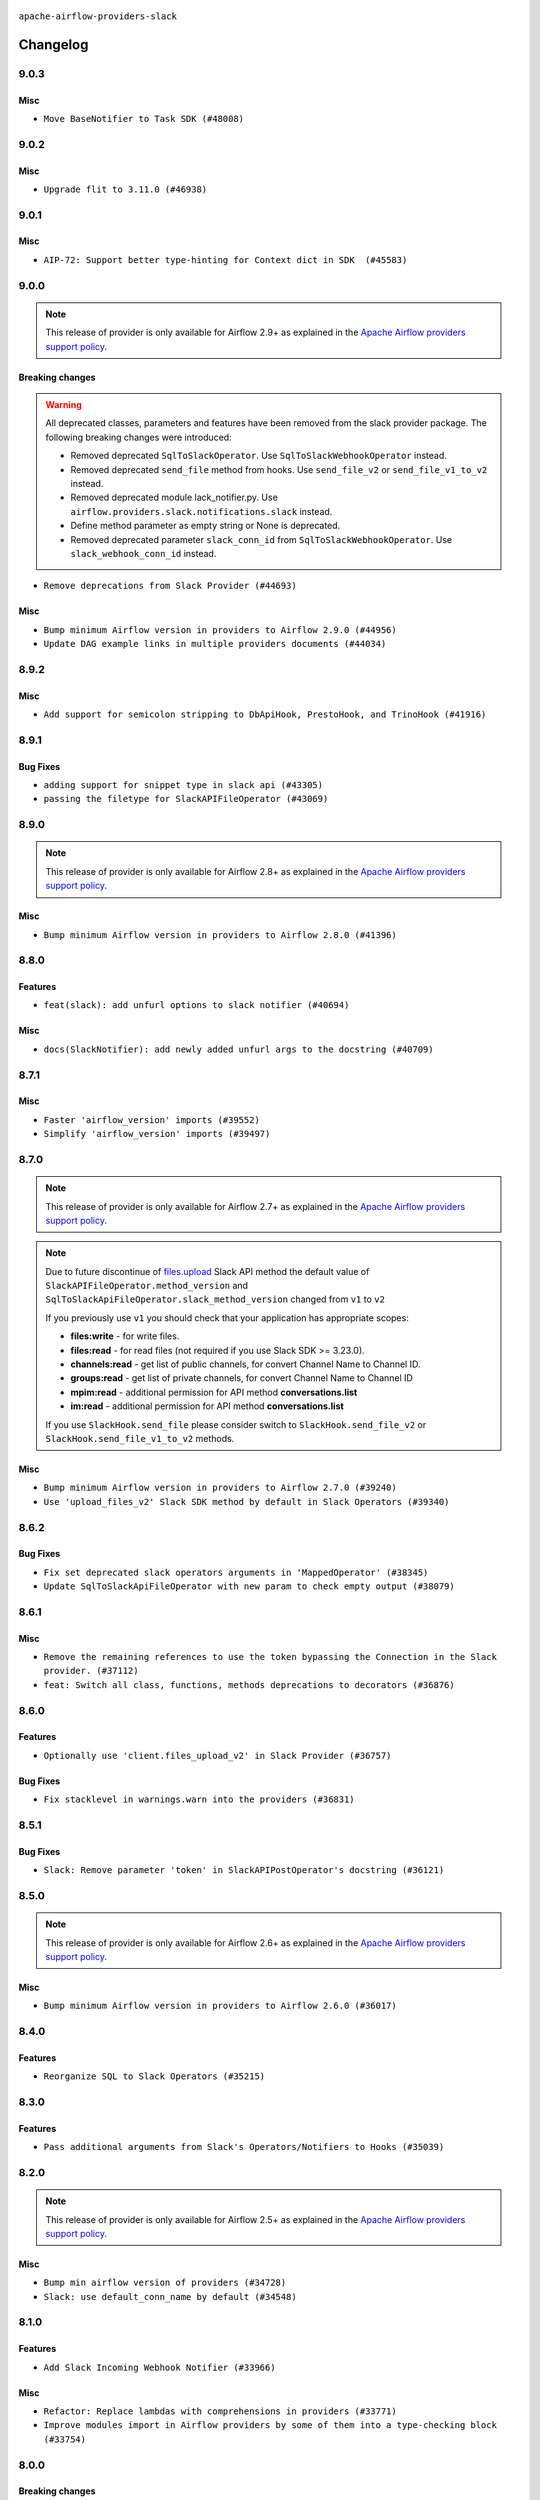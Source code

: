  .. Licensed to the Apache Software Foundation (ASF) under one
    or more contributor license agreements.  See the NOTICE file
    distributed with this work for additional information
    regarding copyright ownership.  The ASF licenses this file
    to you under the Apache License, Version 2.0 (the
    "License"); you may not use this file except in compliance
    with the License.  You may obtain a copy of the License at

 ..   http://www.apache.org/licenses/LICENSE-2.0

 .. Unless required by applicable law or agreed to in writing,
    software distributed under the License is distributed on an
    "AS IS" BASIS, WITHOUT WARRANTIES OR CONDITIONS OF ANY
    KIND, either express or implied.  See the License for the
    specific language governing permissions and limitations
    under the License.


.. NOTE TO CONTRIBUTORS:
   Please, only add notes to the Changelog just below the "Changelog" header when there are some breaking changes
   and you want to add an explanation to the users on how they are supposed to deal with them.
   The changelog is updated and maintained semi-automatically by release manager.

``apache-airflow-providers-slack``


Changelog
---------

9.0.3
.....

Misc
~~~~

* ``Move BaseNotifier to Task SDK (#48008)``

.. Below changes are excluded from the changelog. Move them to
   appropriate section above if needed. Do not delete the lines(!):
   * ``Upgrade providers flit build requirements to 3.12.0 (#48362)``
   * ``Move airflow sources to airflow-core package (#47798)``
   * ``Remove links to x/twitter.com (#47801)``

9.0.2
.....

Misc
~~~~

* ``Upgrade flit to 3.11.0 (#46938)``

.. Below changes are excluded from the changelog. Move them to
   appropriate section above if needed. Do not delete the lines(!):
   * ``Move tests_common package to devel-common project (#47281)``
   * ``Improve documentation for updating provider dependencies (#47203)``
   * ``Add legacy namespace packages to airflow.providers (#47064)``
   * ``Remove extra whitespace in provider readme template (#46975)``

9.0.1
.....

Misc
~~~~

* ``AIP-72: Support better type-hinting for Context dict in SDK  (#45583)``

.. Below changes are excluded from the changelog. Move them to
   appropriate section above if needed. Do not delete the lines(!):
   * ``Move provider_tests to unit folder in provider tests (#46800)``
   * ``Removed the unused provider's distribution (#46608)``
   * ``Moving EmptyOperator to standard provider (#46231)``
   * ``Fix doc issues found with recent moves (#46372)``
   * ``refactor(providers/slack): move slack provider to new structure (#46209)``

9.0.0
.....

.. note::
  This release of provider is only available for Airflow 2.9+ as explained in the
  `Apache Airflow providers support policy <https://github.com/apache/airflow/blob/main/PROVIDERS.rst#minimum-supported-version-of-airflow-for-community-managed-providers>`_.

Breaking changes
~~~~~~~~~~~~~~~~

.. warning::
  All deprecated classes, parameters and features have been removed from the slack provider package.
  The following breaking changes were introduced:

  * Removed deprecated ``SqlToSlackOperator``. Use ``SqlToSlackWebhookOperator`` instead.
  * Removed deprecated ``send_file`` method from hooks. Use ``send_file_v2`` or ``send_file_v1_to_v2`` instead.
  * Removed deprecated module lack_notifier.py. Use ``airflow.providers.slack.notifications.slack`` instead.
  * Define method parameter as empty string or None is deprecated.
  * Removed deprecated parameter ``slack_conn_id`` from ``SqlToSlackWebhookOperator``. Use ``slack_webhook_conn_id`` instead.

* ``Remove deprecations from Slack Provider (#44693)``

Misc
~~~~

* ``Bump minimum Airflow version in providers to Airflow 2.9.0 (#44956)``
* ``Update DAG example links in multiple providers documents (#44034)``


.. Below changes are excluded from the changelog. Move them to
   appropriate section above if needed. Do not delete the lines(!):
   * ``Use Python 3.9 as target version for Ruff & Black rules (#44298)``

.. Review and move the new changes to one of the sections above:
   * ``Update path of example dags in docs (#45069)``

8.9.2
.....

Misc
~~~~

* ``Add support for semicolon stripping to DbApiHook, PrestoHook, and TrinoHook (#41916)``


.. Below changes are excluded from the changelog. Move them to
   appropriate section above if needed. Do not delete the lines(!):

8.9.1
.....

Bug Fixes
~~~~~~~~~

* ``adding support for snippet type in slack api (#43305)``
* ``passing the filetype for SlackAPIFileOperator (#43069)``


.. Below changes are excluded from the changelog. Move them to
   appropriate section above if needed. Do not delete the lines(!):
   * ``Split providers out of the main "airflow/" tree into a UV workspace project (#42505)``

8.9.0
.....

.. note::
  This release of provider is only available for Airflow 2.8+ as explained in the
  `Apache Airflow providers support policy <https://github.com/apache/airflow/blob/main/PROVIDERS.rst#minimum-supported-version-of-airflow-for-community-managed-providers>`_.

Misc
~~~~

* ``Bump minimum Airflow version in providers to Airflow 2.8.0 (#41396)``


.. Below changes are excluded from the changelog. Move them to
   appropriate section above if needed. Do not delete the lines(!):

8.8.0
.....

Features
~~~~~~~~

* ``feat(slack): add unfurl options to slack notifier (#40694)``

Misc
~~~~

* ``docs(SlackNotifier): add newly added unfurl args to the docstring (#40709)``


.. Below changes are excluded from the changelog. Move them to
   appropriate section above if needed. Do not delete the lines(!):
   * ``Prepare docs 1st wave July 2024 (#40644)``
   * ``Enable enforcing pydocstyle rule D213 in ruff. (#40448)``

8.7.1
.....

Misc
~~~~

* ``Faster 'airflow_version' imports (#39552)``
* ``Simplify 'airflow_version' imports (#39497)``

.. Below changes are excluded from the changelog. Move them to
   appropriate section above if needed. Do not delete the lines(!):
   * ``Reapply templates for all providers (#39554)``

8.7.0
.....

.. note::
  This release of provider is only available for Airflow 2.7+ as explained in the
  `Apache Airflow providers support policy <https://github.com/apache/airflow/blob/main/PROVIDERS.rst#minimum-supported-version-of-airflow-for-community-managed-providers>`_.

.. note::
  Due to future discontinue of `files.upload <https://api.slack.com/changelog/2024-04-a-better-way-to-upload-files-is-here-to-stay>`__
  Slack API method the default value of ``SlackAPIFileOperator.method_version`` and ``SqlToSlackApiFileOperator.slack_method_version``
  changed from ``v1`` to ``v2``

  If you previously use ``v1`` you should check that your application has appropriate scopes:

  * **files:write** - for write files.
  * **files:read** - for read files (not required if you use Slack SDK >= 3.23.0).
  * **channels:read** - get list of public channels, for convert Channel Name to Channel ID.
  * **groups:read** - get list of private channels, for convert Channel Name to Channel ID
  * **mpim:read** - additional permission for API method **conversations.list**
  * **im:read** - additional permission for API method **conversations.list**

  If you use ``SlackHook.send_file`` please consider switch to ``SlackHook.send_file_v2``
  or ``SlackHook.send_file_v1_to_v2`` methods.

Misc
~~~~

* ``Bump minimum Airflow version in providers to Airflow 2.7.0 (#39240)``
* ``Use 'upload_files_v2' Slack SDK method by default in Slack Operators (#39340)``

8.6.2
.....

Bug Fixes
~~~~~~~~~

* ``Fix set deprecated slack operators arguments in 'MappedOperator' (#38345)``
* ``Update SqlToSlackApiFileOperator with new param to check empty output (#38079)``

.. Below changes are excluded from the changelog. Move them to
   appropriate section above if needed. Do not delete the lines(!):

   * ``Bump ruff to 0.3.3 (#38240)``
   * ``Prepare docs 1st wave (RC1) March 2024 (#37876)``
   * ``Avoid to use too broad 'noqa' (#37862)``
   * ``Add comment about versions updated by release manager (#37488)``

8.6.1
.....

Misc
~~~~

* ``Remove the remaining references to use the token bypassing the Connection in the Slack provider. (#37112)``
* ``feat: Switch all class, functions, methods deprecations to decorators (#36876)``

.. Below changes are excluded from the changelog. Move them to
   appropriate section above if needed. Do not delete the lines(!):
   * ``Follow D401 style in openlineage, slack, and tableau providers (#37312)``

8.6.0
.....

Features
~~~~~~~~

* ``Optionally use 'client.files_upload_v2' in Slack Provider (#36757)``

Bug Fixes
~~~~~~~~~

* ``Fix stacklevel in warnings.warn into the providers (#36831)``

.. Below changes are excluded from the changelog. Move them to
   appropriate section above if needed. Do not delete the lines(!):
   * ``Prepare docs 1st wave of Providers January 2024 (#36640)``
   * ``Speed up autocompletion of Breeze by simplifying provider state (#36499)``
   * ``Provide the logger_name param in providers hooks in order to override the logger name (#36675)``
   * ``Revert "Provide the logger_name param in providers hooks in order to override the logger name (#36675)" (#37015)``
   * ``Prepare docs 2nd wave of Providers January 2024 (#36945)``

8.5.1
.....

Bug Fixes
~~~~~~~~~

* ``Slack: Remove parameter 'token' in SlackAPIPostOperator's docstring (#36121)``


.. Below changes are excluded from the changelog. Move them to
   appropriate section above if needed. Do not delete the lines(!):

8.5.0
.....

.. note::
  This release of provider is only available for Airflow 2.6+ as explained in the
  `Apache Airflow providers support policy <https://github.com/apache/airflow/blob/main/PROVIDERS.rst#minimum-supported-version-of-airflow-for-community-managed-providers>`_.

Misc
~~~~

* ``Bump minimum Airflow version in providers to Airflow 2.6.0 (#36017)``

.. Below changes are excluded from the changelog. Move them to
   appropriate section above if needed. Do not delete the lines(!):
   * ``Fix and reapply templates for provider documentation (#35686)``
   * ``Prepare docs 3rd wave of Providers October 2023 - FIX (#35233)``
   * ``Prepare docs 2nd wave of Providers November 2023 (#35836)``
   * ``Use reproducible builds for providers (#35693)``

8.4.0
.....

Features
~~~~~~~~

* ``Reorganize SQL to Slack Operators (#35215)``

.. Below changes are excluded from the changelog. Move them to
   appropriate section above if needed. Do not delete the lines(!):
   * ``Work around typing issue in examples and providers (#35494)``
   * ``Add missing examples into Slack Provider (#35495)``

8.3.0
.....

Features
~~~~~~~~

* ``Pass additional arguments from Slack's Operators/Notifiers to Hooks (#35039)``

.. Below changes are excluded from the changelog. Move them to
   appropriate section above if needed. Do not delete the lines(!):
   * ``Pre-upgrade 'ruff==0.0.292' changes in providers (#35053)``
   * ``Upgrade pre-commits (#35033)``
   * ``Prepare docs 3rd wave of Providers October 2023 (#35187)``

8.2.0
.....

.. note::
  This release of provider is only available for Airflow 2.5+ as explained in the
  `Apache Airflow providers support policy <https://github.com/apache/airflow/blob/main/PROVIDERS.rst#minimum-supported-version-of-airflow-for-community-managed-providers>`_.

Misc
~~~~

* ``Bump min airflow version of providers (#34728)``
* ``Slack: use default_conn_name by default (#34548)``

.. Below changes are excluded from the changelog. Move them to
   appropriate section above if needed. Do not delete the lines(!):
   * ``Docstring correction for 'SlackAPIOperator' (#34871)``

8.1.0
.....

Features
~~~~~~~~

* ``Add Slack Incoming Webhook Notifier (#33966)``

Misc
~~~~

* ``Refactor: Replace lambdas with comprehensions in providers (#33771)``
* ``Improve modules import in Airflow providers by some of them into a type-checking block (#33754)``

8.0.0
.....

Breaking changes
~~~~~~~~~~~~~~~~

.. warning::
  ``SlackHook`` and ``SlackWebhookHook`` constructor expected keyword-only arguments.

  Removed deprecated parameter ``token`` from the ``SlackHook`` and dependent operators.
  Required create ``Slack API Connection`` and provide connection id to ``slack_conn_id`` operators / hook,
  and the behavior should stay the same.

  Parsing Slack Incoming Webhook Token from the Connection ``hostname`` is removed, ``password`` should be filled.

  Removed deprecated parameter ``webhook_token`` from the ``SlackWebhookHook`` and dependent operators
  Required create ``Slack Incoming Webhook Connection`` and provide connection id to ``slack_webhook_conn_id``
  operators / hook, and the behavior should stay the same.

  Removed deprecated method ``execute`` from the ``SlackWebhookHook``. Use ``send``, ``send_text`` or ``send_dict`` instead.

  Removed deprecated parameters ``attachments``, ``blocks``, ``channel``, ``username``, ``username``,
  ``icon_emoji`` from the ``SlackWebhookHook``. Provide them directly to ``SlackWebhookHook.send`` method,
  and the behavior should stay the same.

  Removed deprecated parameter ``message`` from the ``SlackWebhookHook``.
  Provide ``text`` directly to ``SlackWebhookHook.send`` method, and the behavior should stay the same.

  Removed deprecated parameter ``link_names`` from the ``SlackWebhookHook`` and dependent operators.
  This parameter has no affect in the past, you should not provide it.
  If you want to mention user see: `Slack Documentation <https://api.slack.com/reference/surfaces/formatting#mentioning-users>`__.

  Removed deprecated parameters ``endpoint``, ``method``, ``data``, ``headers``, ``response_check``,
  ``response_filter``, ``extra_options``, ``log_response``, ``auth_type``, ``tcp_keep_alive``,
  ``tcp_keep_alive_idle``, ``tcp_keep_alive_idle``, ``tcp_keep_alive_count``, ``tcp_keep_alive_interval``
  from the ``SlackWebhookOperator``. Those parameters has no affect in the past, you should not provide it.

* ``Remove deprecated parts from Slack provider (#33557)``
* ``Replace deprecated slack notification in provider.yaml with new one (#33643)``

Misc
~~~~

* ``Avoid importing pandas and numpy in runtime and module level (#33483)``
* ``Consolidate import and usage of pandas (#33480)``

7.3.2
.....

Misc
~~~~

* ``Add more accurate typing for DbApiHook.run method (#31846)``

.. Below changes are excluded from the changelog. Move them to
   appropriate section above if needed. Do not delete the lines(!):
   * ``Prepare docs for July 2023 wave of Providers (RC2) (#32381)``
   * ``D205 Support - Providers: Pagerduty to SMTP (inclusive) (#32358)``
   * ``Remove spurious headers for provider changelogs (#32373)``
   * ``Prepare docs for July 2023 wave of Providers (#32298)``
   * ``Improve provider documentation and README structure (#32125)``

7.3.1
.....

.. note::
  This release dropped support for Python 3.7

Misc
~~~~

* ``Remove Python 3.7 support (#30963)``

.. Below changes are excluded from the changelog. Move them to
   appropriate section above if needed. Do not delete the lines(!):
   * ``Improve docstrings in providers (#31681)``
   * ``Add D400 pydocstyle check - Providers (#31427)``
   * ``Add note about dropping Python 3.7 for providers (#32015)``

7.3.0
.....

.. note::
  This release of provider is only available for Airflow 2.4+ as explained in the
  `Apache Airflow providers support policy <https://github.com/apache/airflow/blob/main/PROVIDERS.rst#minimum-supported-version-of-airflow-for-community-managed-providers>`_.

Misc
~~~~

* ``Bump minimum Airflow version in providers (#30917)``
* ``Add Documentation for notification feature extension (#29191)``
* ``Standardize Slack Notifier (#31244)``

.. Below changes are excluded from the changelog. Move them to
   appropriate section above if needed. Do not delete the lines(!):
   * ``Use 'AirflowProviderDeprecationWarning' in providers (#30975)``
   * ``Prepare docs for Feb 2023 wave of Providers (#29379)``
   * ``Add full automation for min Airflow version for providers (#30994)``
   * ``Add mechanism to suspend providers (#30422)``
   * ``Use '__version__' in providers not 'version' (#31393)``
   * ``Fixing circular import error in providers caused by airflow version check (#31379)``
   * ``Prepare docs for May 2023 wave of Providers (#31252)``

7.2.0
.....

Features
~~~~~~~~

* ``Add general-purpose "notifier" concept to DAGs (#28569)``

7.1.1
.....

Misc
~~~~

* ``[misc] Replace XOR '^' conditions by 'exactly_one' helper in providers (#27858)``

.. Below changes are excluded from the changelog. Move them to
   appropriate section above if needed. Do not delete the lines(!):

7.1.0
.....

Features
~~~~~~~~

* ``Implements SqlToSlackApiFileOperator (#26374)``

Bug Fixes
~~~~~~~~~

* ``Bump common.sql provider to 1.3.1 (#27888)``

.. Below changes are excluded from the changelog. Move them to
   appropriate section above if needed. Do not delete the lines(!):
   * ``Prepare for follow-up release for November providers (#27774)``

7.0.0
.....

.. note::
  This release of provider is only available for Airflow 2.3+ as explained in the
  `Apache Airflow providers support policy <https://github.com/apache/airflow/blob/main/PROVIDERS.rst#minimum-supported-version-of-airflow-for-community-managed-providers>`_.

Breaking changes
~~~~~~~~~~~~~~~~

* In SlackHook and SlackWebhookHook, if both ``extra__<conn type>__foo`` and ``foo`` existed
  in connection extra dict, the prefixed version would be used; now, the non-prefixed version
  will be preferred.  You'll see a warning if there is such a collision.

Misc
~~~~

* ``Move min airflow version to 2.3.0 for all providers (#27196)``
* ``Allow and prefer non-prefixed extra fields for slack hooks (#27070)``

.. Below changes are excluded from the changelog. Move them to
   appropriate section above if needed. Do not delete the lines(!):
   * ``Enable string normalization in python formatting - providers (#27205)``

.. Review and move the new changes to one of the sections above:
   * ``Replace urlparse with urlsplit (#27389)``

6.0.0
.....

Breaking changes
~~~~~~~~~~~~~~~~

* The hook class  ``SlackWebhookHook`` does not inherit from ``HttpHook`` anymore. In practice the
  only impact on user-defined classes based on **SlackWebhookHook** and you use attributes
  from **HttpHook**.
* Drop support deprecated ``webhook_token`` parameter in ``slack-incoming-webhook`` extra.

* ``Refactor 'SlackWebhookOperator': Get rid of mandatory http-provider dependency (#26648)``
* ``Refactor SlackWebhookHook in order to use 'slack_sdk' instead of HttpHook methods (#26452)``

Features
~~~~~~~~

* ``Move send_file method into SlackHook (#26118)``
* ``Refactor Slack API Hook and add Connection (#25852)``
* ``Remove unsafe imports in Slack API Connection (#26459)``
* ``Add common-sql lower bound for common-sql (#25789)``
* ``Fix Slack Connections created in the UI (#26845)``

.. Below changes are excluded from the changelog. Move them to
   appropriate section above if needed. Do not delete the lines(!):
   * ``Apply PEP-563 (Postponed Evaluation of Annotations) to non-core airflow (#26289)``
   * ``Replace SQL with Common SQL in pre commit (#26058)``
   * ``Prepare docs for new providers release (August 2022) (#25618)``
   * ``AIP-47 - Migrate Slack DAG to new design (#25137)``
   * ``Fix errors in CHANGELOGS for slack and amazon (#26746)``
   * ``Update docs for September Provider's release (#26731)``

5.1.0
.....

Features
~~~~~~~~

* ``Move all SQL classes to common-sql provider (#24836)``
* ``Adding generic 'SqlToSlackOperator' (#24663)``

.. Below changes are excluded from the changelog. Move them to
   appropriate section above if needed. Do not delete the lines(!):
   * ``Update docstring in 'SqlToSlackOperator' (#24759)``
   * ``Move provider dependencies to inside provider folders (#24672)``
   * ``Remove 'hook-class-names' from provider.yaml (#24702)``

5.0.0
.....

Breaking changes
~~~~~~~~~~~~~~~~

.. note::
  This release of provider is only available for Airflow 2.2+ as explained in the
  `Apache Airflow providers support policy <https://github.com/apache/airflow/blob/main/PROVIDERS.rst#minimum-supported-version-of-airflow-for-community-managed-providers>`_.

.. Below changes are excluded from the changelog. Move them to
   appropriate section above if needed. Do not delete the lines(!):
   * ``Add explanatory note for contributors about updating Changelog (#24229)``
   * ``Prepare docs for May 2022 provider's release (#24231)``
   * ``Update package description to remove double min-airflow specification (#24292)``

4.2.3
.....

Bug Fixes
~~~~~~~~~

* ``Fix mistakenly added install_requires for all providers (#22382)``

4.2.2
.....

Misc
~~~~~

* ``Add Trove classifiers in PyPI (Framework :: Apache Airflow :: Provider)``

4.2.1
.....

Misc
~~~~

* ``Support for Python 3.10``

.. Below changes are excluded from the changelog. Move them to
   appropriate section above if needed. Do not delete the lines(!):

4.2.0
.....

Features
~~~~~~~~

* ``Return slack api call response in slack_hook (#21107)``

Bug Fixes
~~~~~~~~~

* ``Fix template_fields type to have MyPy friendly Sequence type (#20571)``

.. Below changes are excluded from the changelog. Move them to
   appropriate section above if needed. Do not delete the lines(!):
   * ``Fix K8S changelog to be PyPI-compatible (#20614)``
   * ``Fix mypy providers (#20190)``
   * ``Doc: Restoring additional context in Slack operators how-to guide (#18985)``
   * ``Remove ':type' lines now sphinx-autoapi supports typehints (#20951)``
   * ``Update documentation for provider December 2021 release (#20523)``
   * ``Update SlackWebhookHook docstring (#20061)``
   * ``Use typed Context EVERYWHERE (#20565)``
   * ``Update documentation for November 2021 provider's release (#19882)``
   * ``Prepare documentation for October Provider's release (#19321)``
   * ``Add documentation for January 2021 providers release (#21257)``

4.1.0
.....


Features
~~~~~~~~

* ``Restore filename to template_fields (#18466)``

Bug Fixes
~~~~~~~~~


.. Below changes are excluded from the changelog. Move them to
   appropriate section above if needed. Do not delete the lines(!):
   * ``Static start_date and default arg cleanup for misc. provider example DAGs (#18597)``
   * ``Add Slack operators how-to guide (#18525)``


4.0.1
.....

Misc
~~~~

* ``Optimise connection importing for Airflow 2.2.0``

Bug Fixes
~~~~~~~~~

* ``Fixed SlackAPIFileOperator to upload file and file content. (#17400)``
* ``Fixed SlackAPIFileOperator to upload file and file content (#17247)``

.. Below changes are excluded from the changelog. Move them to
   appropriate section above if needed. Do not delete the lines(!):
   * ``Update description about the new ''connection-types'' provider meta-data (#17767)``
   * ``Import Hooks lazily individually in providers manager (#17682)``
   * ``Prepares docs for Rc2 release of July providers (#17116)``
   * ``Prepare documentation for July release of providers. (#17015)``
   * ``Removes pylint from our toolchain (#16682)``

4.0.0
.....

Breaking changes
~~~~~~~~~~~~~~~~

* ``Auto-apply apply_default decorator (#15667)``

.. warning:: Due to apply_default decorator removal, this version of the provider requires Airflow 2.1.0+.
   If your Airflow version is < 2.1.0, and you want to install this provider version, first upgrade
   Airflow to at least version 2.1.0. Otherwise your Airflow package version will be upgraded
   automatically and you will have to manually run ``airflow upgrade db`` to complete the migration.

Bug Fixes
~~~~~~~~~

* ``Fix hooks extended from http hook (#16109)``

.. Below changes are excluded from the changelog. Move them to
   appropriate section above if needed. Do not delete the lines(!):
   * ``Adds interactivity when generating provider documentation. (#15518)``
   * ``Rename the main branch of the Airflow repo to be 'main' (#16149)``
   * ``Prepares provider release after PIP 21 compatibility (#15576)``
   * ``Remove Backport Providers (#14886)``
   * ``Updated documentation for June 2021 provider release (#16294)``
   * ``Fix Sphinx Issues with Docstrings (#14968)``
   * ``Fix docstring formatting on ``SlackHook`` (#15840)``
   * ``Add Connection Documentation for Providers (#15499)``
   * ``More documentation update for June providers release (#16405)``
   * ``Synchronizes updated changelog after buggfix release (#16464)``

3.0.0
.....

Breaking changes
~~~~~~~~~~~~~~~~

* ``Don't allow SlackHook.call method accept *args (#14289)``


2.0.0
.....

Breaking changes
~~~~~~~~~~~~~~~~

We updated the support for ``slack_sdk`` from ``>=2.0.0,<3.0.0`` to ``>=3.0.0,<4.0.0``. In most cases,
this doesn't mean any breaking changes to the DAG files, but if you used this library directly
then you have to make the changes. For details, see
`the Migration Guide <https://slack.dev/python-slack-sdk/v3-migration/index.html#from-slackclient-2-x>`_
for Python Slack SDK.

* ``Upgrade slack_sdk to v3 (#13745)``


1.0.0
.....

Initial version of the provider.

